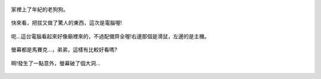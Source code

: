 .. title: Photo Diary - 2013/08/10 (一)
.. slug: 20130810a
.. date: 20130926 20:39:31
.. tags: 生活日記
.. link: 
.. description: Created at 20130926 20:31:48
.. ===================================Metadata↑================================================
.. 記得加tags: 人生省思,流浪動物,生活日記,學習與閱讀,英文,mathjax,自由的程式人生,書寫人生,理財
.. 記得加slug(無副檔名)，會以slug內容作為檔名(html檔)，同時將對應的內容放到對應的標籤裡。
.. ===================================文章起始↓================================================
.. <body>

.. figure:: ../../../arch_2013/files_2013/Photo_Diary/20130810/800/800_P1200649.jpg
   :target: ../../../arch_2013/files_2013/Photo_Diary/20130810/800/800_P1200649.jpg
   :align: center

   家裡上了年紀的老狗狗。

.. TEASER_END

.. figure:: ../../../arch_2013/files_2013/Photo_Diary/20130810/800/800_P1200664.jpg
   :target: ../../../arch_2013/files_2013/Photo_Diary/20130810/800/800_P1200664.jpg
   :align: center

   快來看，把拔又做了驚人的東西，這次是電腦喔!


.. figure:: ../../../arch_2013/files_2013/Photo_Diary/20130810/800/800_P1200672.jpg
   :target: ../../../arch_2013/files_2013/Photo_Diary/20130810/800/800_P1200672.jpg
   :align: center

   呃...這台電腦看起來好像廟裡來的，不過配備齊全喔!右邊那個是滑鼠，左邊的是主機。


.. figure:: ../../../arch_2013/files_2013/Photo_Diary/20130810/800/800_P1200686.jpg
   :target: ../../../arch_2013/files_2013/Photo_Diary/20130810/800/800_P1200686.jpg
   :align: center

   螢幕都是馬賽克...，弟弟，這樣有比較好看嗎?


.. figure:: ../../../arch_2013/files_2013/Photo_Diary/20130810/800/800_P1200695.jpg
   :target: ../../../arch_2013/files_2013/Photo_Diary/20130810/800/800_P1200695.jpg
   :align: center

   啊!發生了一點意外，螢幕破了個大洞...


.. </body>
.. <url>



.. </url>
.. <footnote>



.. </footnote>
.. <citation>



.. </citation>
.. ===================================文章結束↑/語法備忘錄↓====================================
.. 格式1: 粗體(**字串**)  斜體(*字串*)  大字(\ :big:`字串`\ )  小字(\ :small:`字串`\ )
.. 格式2: 上標(\ :sup:`字串`\ )  下標(\ :sub:`字串`\ )  ``去除格式字串``
.. 項目: #. (換行) #.　或是a. (換行) #. 或是I(i). 換行 #.  或是*. -. +. 子項目前面要多空一格
.. 插入teaser分頁: .. TEASER_END
.. 插入latex數學: 段落裡加入\ :math:`latex數學`\ 語法，或獨立行.. math:: (換行) Latex數學
.. 插入figure: .. figure:: 路徑(換):width: 寬度(換):align: left(換):target: 路徑(空行對齊)圖標
.. 插入slides: .. slides:: (空一行) 圖擋路徑1 (換行) 圖擋路徑2 ... (空一行)
.. 插入youtube: ..youtube:: 影片的hash string
.. 插入url: 段落裡加入\ `連結字串`_\  URL區加上對應的.. _連結字串: 網址 (儘量用這個)
.. 插入直接url: \ `連結字串` <網址或路徑>`_ \    (包含< >)
.. 插入footnote: 段落裡加入\ [#]_\ 註腳    註腳區加上對應順序排列.. [#] 註腳內容
.. 插入citation: 段落裡加入\ [引用字串]_\ 名字字串  引用區加上.. [引用字串] 引用內容
.. 插入sidebar: ..sidebar:: (空一行) 內容
.. 插入contents: ..contents:: (換行) :depth: 目錄深入第幾層
.. 插入原始文字區塊: 在段落尾端使用:: (空一行) 內容 (空一行)
.. 插入本機的程式碼: ..listing:: 放在listings目錄裡的程式碼檔名 (讓原始碼跟隨網站) 
.. 插入特定原始碼: ..code::python (或cpp) (換行) :number-lines: (把程式碼行數列出)
.. 插入gist: ..gist:: gist編號 (要先到github的gist裡貼上程式代碼) 
.. ============================================================================================
